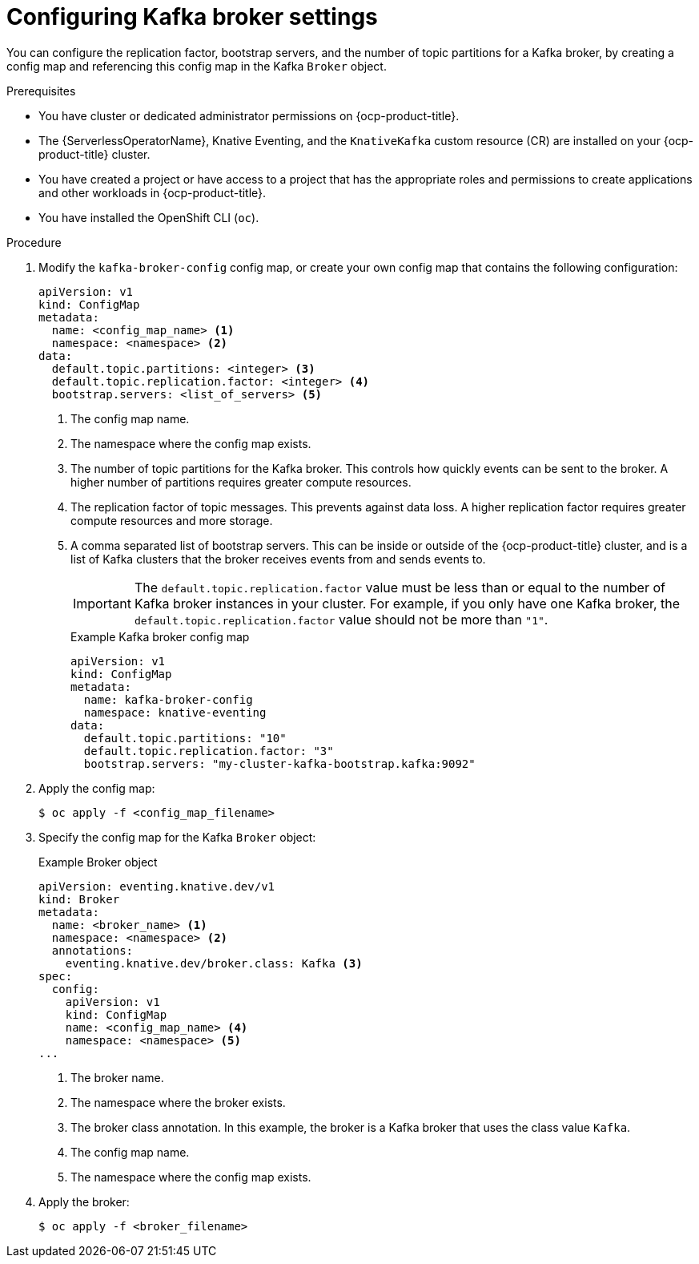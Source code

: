// Module included in the following assemblies:
//
// * /serverless/eventing/brokers/kafka-broker.adoc

:_content-type: PROCEDURE
[id="serverless-kafka-broker-configmap_{context}"]
= Configuring Kafka broker settings

You can configure the replication factor, bootstrap servers, and the number of topic partitions for a Kafka broker, by creating a config map and referencing this config map in the Kafka `Broker` object.

.Prerequisites

* You have cluster or dedicated administrator permissions on {ocp-product-title}.
* The {ServerlessOperatorName}, Knative Eventing, and the `KnativeKafka` custom resource (CR) are installed on your {ocp-product-title} cluster.
* You have created a project or have access to a project that has the appropriate roles and permissions to create applications and other workloads in {ocp-product-title}.
* You have installed the OpenShift CLI (`oc`).

.Procedure

. Modify the `kafka-broker-config` config map, or create your own config map that contains the following configuration:
+
[source,yaml]
----
apiVersion: v1
kind: ConfigMap
metadata:
  name: <config_map_name> <1>
  namespace: <namespace> <2>
data:
  default.topic.partitions: <integer> <3>
  default.topic.replication.factor: <integer> <4>
  bootstrap.servers: <list_of_servers> <5>
----
<1> The config map name.
<2> The namespace where the config map exists.
<3> The number of topic partitions for the Kafka broker. This controls how quickly events can be sent to the broker. A higher number of partitions requires greater compute resources.
<4> The replication factor of topic messages. This prevents against data loss. A higher replication factor requires greater compute resources and more storage.
<5> A comma separated list of bootstrap servers. This can be inside or outside of the {ocp-product-title} cluster, and is a list of Kafka clusters that the broker receives events from and sends events to.
+
[IMPORTANT]
====
The `default.topic.replication.factor` value must be less than or equal to the number of Kafka broker instances in your cluster. For example, if you only have one Kafka broker, the `default.topic.replication.factor` value should not be more than `"1"`.
====
+
.Example Kafka broker config map
[source,yaml]
----
apiVersion: v1
kind: ConfigMap
metadata:
  name: kafka-broker-config
  namespace: knative-eventing
data:
  default.topic.partitions: "10"
  default.topic.replication.factor: "3"
  bootstrap.servers: "my-cluster-kafka-bootstrap.kafka:9092"
----

. Apply the config map:
+
[source,yaml]
----
$ oc apply -f <config_map_filename>
----

. Specify the config map for the Kafka `Broker` object:
+
.Example Broker object
[source,yaml]
----
apiVersion: eventing.knative.dev/v1
kind: Broker
metadata:
  name: <broker_name> <1>
  namespace: <namespace> <2>
  annotations:
    eventing.knative.dev/broker.class: Kafka <3>
spec:
  config:
    apiVersion: v1
    kind: ConfigMap
    name: <config_map_name> <4>
    namespace: <namespace> <5>
...
----
<1> The broker name.
<2> The namespace where the broker exists.
<3> The broker class annotation. In this example, the broker is a Kafka broker that uses the class value `Kafka`.
<4> The config map name.
<5> The namespace where the config map exists.

. Apply the broker:
+
[source,yaml]
----
$ oc apply -f <broker_filename>
----
